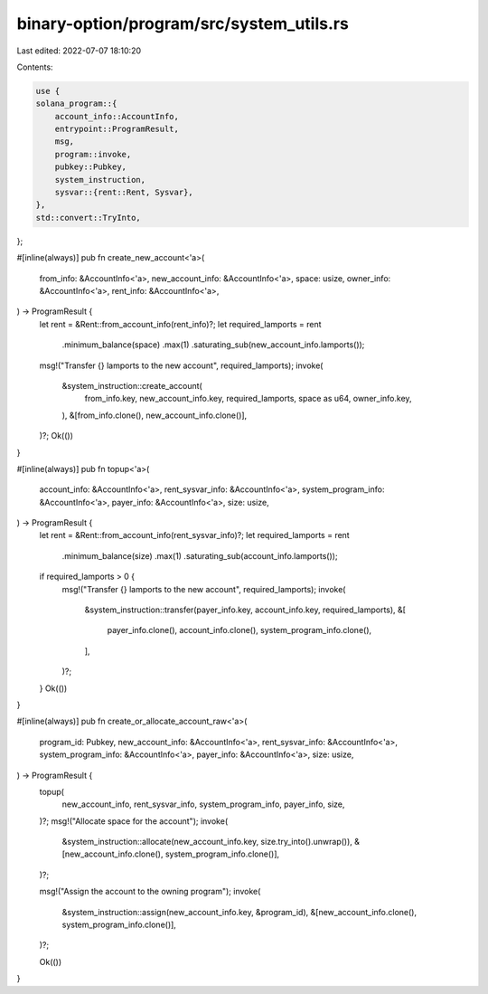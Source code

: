 binary-option/program/src/system_utils.rs
=========================================

Last edited: 2022-07-07 18:10:20

Contents:

.. code-block:: rs

    use {
    solana_program::{
        account_info::AccountInfo,
        entrypoint::ProgramResult,
        msg,
        program::invoke,
        pubkey::Pubkey,
        system_instruction,
        sysvar::{rent::Rent, Sysvar},
    },
    std::convert::TryInto,
};

#[inline(always)]
pub fn create_new_account<'a>(
    from_info: &AccountInfo<'a>,
    new_account_info: &AccountInfo<'a>,
    space: usize,
    owner_info: &AccountInfo<'a>,
    rent_info: &AccountInfo<'a>,
) -> ProgramResult {
    let rent = &Rent::from_account_info(rent_info)?;
    let required_lamports = rent
        .minimum_balance(space)
        .max(1)
        .saturating_sub(new_account_info.lamports());

    msg!("Transfer {} lamports to the new account", required_lamports);
    invoke(
        &system_instruction::create_account(
            from_info.key,
            new_account_info.key,
            required_lamports,
            space as u64,
            owner_info.key,
        ),
        &[from_info.clone(), new_account_info.clone()],
    )?;
    Ok(())
}

#[inline(always)]
pub fn topup<'a>(
    account_info: &AccountInfo<'a>,
    rent_sysvar_info: &AccountInfo<'a>,
    system_program_info: &AccountInfo<'a>,
    payer_info: &AccountInfo<'a>,
    size: usize,
) -> ProgramResult {
    let rent = &Rent::from_account_info(rent_sysvar_info)?;
    let required_lamports = rent
        .minimum_balance(size)
        .max(1)
        .saturating_sub(account_info.lamports());

    if required_lamports > 0 {
        msg!("Transfer {} lamports to the new account", required_lamports);
        invoke(
            &system_instruction::transfer(payer_info.key, account_info.key, required_lamports),
            &[
                payer_info.clone(),
                account_info.clone(),
                system_program_info.clone(),
            ],
        )?;
    }
    Ok(())
}

#[inline(always)]
pub fn create_or_allocate_account_raw<'a>(
    program_id: Pubkey,
    new_account_info: &AccountInfo<'a>,
    rent_sysvar_info: &AccountInfo<'a>,
    system_program_info: &AccountInfo<'a>,
    payer_info: &AccountInfo<'a>,
    size: usize,
) -> ProgramResult {
    topup(
        new_account_info,
        rent_sysvar_info,
        system_program_info,
        payer_info,
        size,
    )?;
    msg!("Allocate space for the account");
    invoke(
        &system_instruction::allocate(new_account_info.key, size.try_into().unwrap()),
        &[new_account_info.clone(), system_program_info.clone()],
    )?;

    msg!("Assign the account to the owning program");
    invoke(
        &system_instruction::assign(new_account_info.key, &program_id),
        &[new_account_info.clone(), system_program_info.clone()],
    )?;

    Ok(())
}


